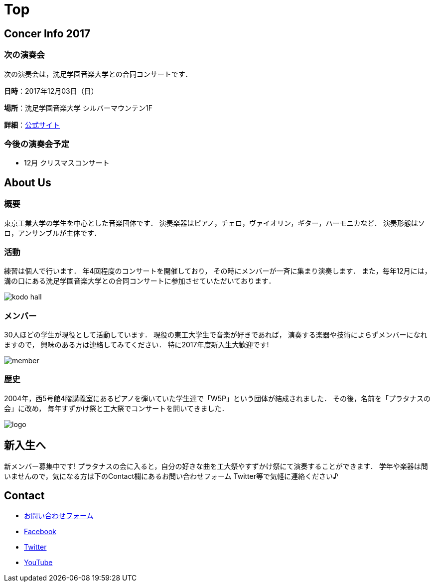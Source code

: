 = Top

== Concer Info 2017

=== 次の演奏会

次の演奏会は，洗足学園音楽大学との合同コンサートです．

**日時**：2017年12月03日（日）

**場所**：洗足学園音楽大学 シルバーマウンテン1F

**詳細**：link:https://www.ongakunomachi.jp/event/24841/[公式サイト]

=== 今後の演奏会予定

* 12月 クリスマスコンサート


== About Us

=== 概要

東京工業大学の学生を中心とした音楽団体です．
演奏楽器はピアノ，チェロ，ヴァイオリン，ギター，ハーモニカなど．
演奏形態はソロ，アンサンブルが主体です．

=== 活動

練習は個人で行います．
年4回程度のコンサートを開催しており，
その時にメンバーが一斉に集まり演奏します．
また，毎年12月には，溝の口にある洗足学園音楽大学との合同コンサートに参加させていただいております．

image::/img/kodo-hall.jpg[]

=== メンバー

30人ほどの学生が現役として活動しています．
現役の東工大学生で音楽が好きであれば，
演奏する楽器や技術によらずメンバーになれますので，
興味のある方は連絡してみてください．
特に2017年度新入生大歓迎です!

image::/img/member.jpg[]

=== 歴史

2004年，西5号館4階講義室にあるピアノを弾いていた学生達で「W5P」という団体が結成されました．
その後，名前を「プラタナスの会」に改め，
毎年すずかけ祭と工大祭でコンサートを開いてきました．

image::/img/logo.png[]


== 新入生へ

新メンバー募集中です!
プラタナスの会に入ると，自分の好きな曲を工大祭やすずかけ祭にて演奏することができます．
学年や楽器は問いませんので，気になる方は下のContact欄にあるお問い合わせフォーム Twitter等で気軽に連絡ください♪


== Contact

* link:https://docs.google.com/forms/d/1LWg2af8o1BzJTdzeYCLAcNGUVktlALSeZSZVzc-0Bxo/viewform?usp=send_form[お問い合わせフォーム]
* link:https://www.facebook.com/platanus.piano/[Facebook]
* link:https://twitter.com/platanus_piano/[Twitter]
* link:https://www.youtube.com/channel/UCRJWNZlszuf0pjA4G-uUqVg[YouTube]

